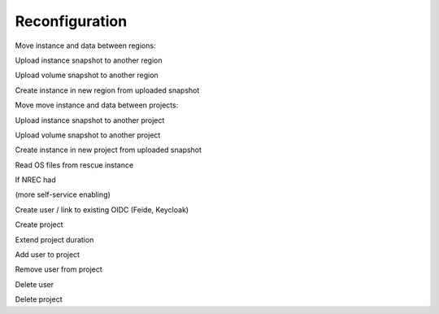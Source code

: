===============
Reconfiguration
===============

Move instance and data between regions:

Upload instance snapshot to another region

Upload volume snapshot to another region

Create instance in new region from uploaded snapshot


Move move instance and data between projects:

Upload instance snapshot to another project

Upload volume snapshot to another project

Create instance in new project from uploaded snapshot


Read OS files from rescue instance


If NREC had

(more self-service enabling)


Create user / link to existing OIDC (Feide, Keycloak)

Create project

Extend project duration

Add user to project

Remove user from project

Delete user

Delete project


